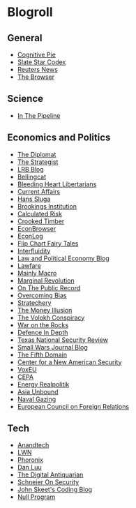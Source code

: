 #+OPTIONS: toc:nil num:nil
* Blogroll
** General
+ [[https://blog.obormot.net][Cognitive Pie]]
+ [[https://slatestarcodex.com][Slate Star Codex]]
+ [[https://www.reuters.com][Reuters News]]
+ [[https://thebrowser.com][The Browser]]
** Science
+ [[https://blogs.sciencemag.org/pipeline][In The Pipeline]]
** Economics and Politics
+ [[https://thediplomat.com][The Diplomat]]
+ [[https://www.aspistrategist.org.au/][The Strategist]]
+ [[https://www.lrb.co.uk/blog/][LRB Blog]]
+ [[https://www.bellingcat.com][Bellingcat]]
+ [[http://bleedingheartlibertarians.com][Bleeding Heart Libertarians]]
+ [[http://currentaffairs.org][Current Affairs]]
+ [[http://www.truthandpower.com/blog/][Hans Sluga]]
+ [[https://www.brookings.edu][Brookings Institution]]
+ [[http://www.calculatedriskblog.com][Calculated Risk]]
+ [[http://crookedtimber.org][Crooked Timber]]
+ [[http://econbrowser.com][EconBrowser]]
+ [[http://www.econlib.org/econlog][EconLog]]
+ [[https://flipchartfairytales.wordpress.com][Flip Chart Fairy Tales]]
+ [[https://www.interfluidity.com][Interfluidity]]
+ [[https://lpeblog.org][Law and Political Economy Blog]]
+ [[https://www.lawfareblog.com][Lawfare]]
+ [[https://mainlymacro.blogspot.com][Mainly Macro]]
+ [[https://www.marginalrevolution.com][Marginal Revolution]]
+ [[https://onthepublicrecord.org][On The Public Record]]
+ [[http://www.overcomingbias.com][Overcoming Bias]]
+ [[https://stratechery.com][Stratechery]]
+ [[http://www.themoneyillusion.com][The Money Illusion]]
+ [[https://reason.com/volokh][The Volokh Conspiracy]]
+ [[https://warontherocks.com][War on the Rocks]]
+ [[https://defenceindepth.co][Defence In Depth]]
+ [[https://tnsr.org][Texas National Security Review]]
+ [[http://smallwarsjournal.com/blog/recent][Small Wars Journal Blog]]
+ [[https://www.fifthdomain.com][The Fifth Domain]]
+ [[https://www.cnas.org][Center for a New American Security]]
+ [[https://voxeu.org][VoxEU]]
+ [[https://www.cepa.org][CEPA]]
+ [[https://www.cfr.org/blog/energy-realpolitik][Energy Realpolitik]]
+ [[https://www.cfr.org/blog/asia-unbound][Asia Unbound]]
+ [[https://www.navalgazing.net][Naval Gazing]]
+ [[https://www.ecfr.eu/][European Council on Foreign Relations]]
** Tech
+ [[https://www.anandtech.com][Anandtech]]
+ [[https://lwn.net][LWN]]
+ [[https://www.phoronix.com][Phoronix]]
+ [[https://danluu.com][Dan Luu]]
+ [[https://www.filfre.net][The Digital Antiquarian]]
+ [[https://www.schneier.com/][Schneier On Security]]
+ [[https://codeblog.jonskeet.uk/][John Skeet's Coding Blog]]
+ [[https://nullprogram.com/][Null Program]]

